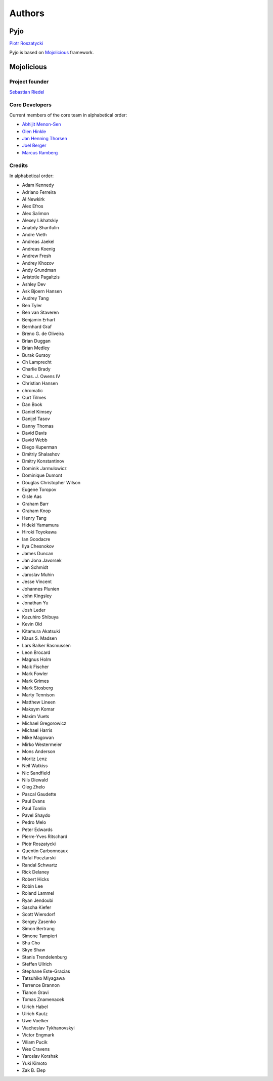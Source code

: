 Authors
=======

Pyjo
----

`Piotr Roszatycki <mailto:piotr.roszatycki@gmail.com>`_

Pyjo is based on `Mojolicious <http://mojolicio.us>`_ framework.

Mojolicious
-----------

Project founder
~~~~~~~~~~~~~~~

`Sebastian Riedel <mailto:sri@cpan.org>`_

Core Developers
~~~~~~~~~~~~~~~

Current members of the core team in alphabetical order:

* `Abhijit Menon-Sen <mailto:ams@cpan.org>`_
* `Glen Hinkle <mailto:tempire@cpan.org>`_
* `Jan Henning Thorsen <mailto:jhthorsen@cpan.org>`_
* `Joel Berger <mailto:jberger@cpan.org>`_
* `Marcus Ramberg <mailto:mramberg@cpan.org>`_

Credits
~~~~~~~

In alphabetical order:

* Adam Kennedy
* Adriano Ferreira
* Al Newkirk
* Alex Efros
* Alex Salimon
* Alexey Likhatskiy
* Anatoly Sharifulin
* Andre Vieth
* Andreas Jaekel
* Andreas Koenig
* Andrew Fresh
* Andrey Khozov
* Andy Grundman
* Aristotle Pagaltzis
* Ashley Dev
* Ask Bjoern Hansen
* Audrey Tang
* Ben Tyler
* Ben van Staveren
* Benjamin Erhart
* Bernhard Graf
* Breno G. de Oliveira
* Brian Duggan
* Brian Medley
* Burak Gursoy
* Ch Lamprecht
* Charlie Brady
* Chas. J. Owens IV
* Christian Hansen
* chromatic
* Curt Tilmes
* Dan Book
* Daniel Kimsey
* Danijel Tasov
* Danny Thomas
* David Davis
* David Webb
* Diego Kuperman
* Dmitriy Shalashov
* Dmitry Konstantinov
* Dominik Jarmulowicz
* Dominique Dumont
* Douglas Christopher Wilson
* Eugene Toropov
* Gisle Aas
* Graham Barr
* Graham Knop
* Henry Tang
* Hideki Yamamura
* Hiroki Toyokawa
* Ian Goodacre
* Ilya Chesnokov
* James Duncan
* Jan Jona Javorsek
* Jan Schmidt
* Jaroslav Muhin
* Jesse Vincent
* Johannes Plunien
* John Kingsley
* Jonathan Yu
* Josh Leder
* Kazuhiro Shibuya
* Kevin Old
* Kitamura Akatsuki
* Klaus S. Madsen
* Lars Balker Rasmussen
* Leon Brocard
* Magnus Holm
* Maik Fischer
* Mark Fowler
* Mark Grimes
* Mark Stosberg
* Marty Tennison
* Matthew Lineen
* Maksym Komar
* Maxim Vuets
* Michael Gregorowicz
* Michael Harris
* Mike Magowan
* Mirko Westermeier
* Mons Anderson
* Moritz Lenz
* Neil Watkiss
* Nic Sandfield
* Nils Diewald
* Oleg Zhelo
* Pascal Gaudette
* Paul Evans
* Paul Tomlin
* Pavel Shaydo
* Pedro Melo
* Peter Edwards
* Pierre-Yves Ritschard
* Piotr Roszatycki
* Quentin Carbonneaux
* Rafal Pocztarski
* Randal Schwartz
* Rick Delaney
* Robert Hicks
* Robin Lee
* Roland Lammel
* Ryan Jendoubi
* Sascha Kiefer
* Scott Wiersdorf
* Sergey Zasenko
* Simon Bertrang
* Simone Tampieri
* Shu Cho
* Skye Shaw
* Stanis Trendelenburg
* Steffen Ullrich
* Stephane Este-Gracias
* Tatsuhiko Miyagawa
* Terrence Brannon
* Tianon Gravi
* Tomas Znamenacek
* Ulrich Habel
* Ulrich Kautz
* Uwe Voelker
* Viacheslav Tykhanovskyi
* Victor Engmark
* Viliam Pucik
* Wes Cravens
* Yaroslav Korshak
* Yuki Kimoto
* Zak B. Elep
